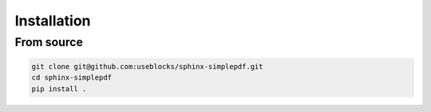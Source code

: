 Installation
============

From source
-----------

.. code-block:: bash

   git clone git@github.com:useblocks/sphinx-simplepdf.git
   cd sphinx-simplepdf
   pip install .
